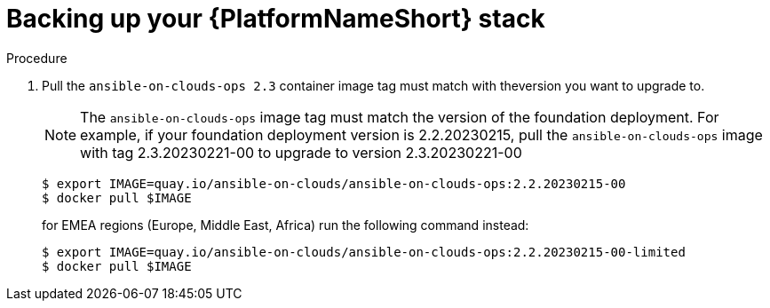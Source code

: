 [id="proc-aap-aws-backup-platform-stack"]

= Backing up your {PlatformNameShort} stack

.Procedure
. Pull the `ansible-on-clouds-ops 2.3` container image tag must match with theversion you want to upgrade to.
+
[NOTE]
=====  
The `ansible-on-clouds-ops` image tag must match the version of the foundation deployment. 
For example, if your foundation deployment version is 2.2.20230215, pull the `ansible-on-clouds-ops` image with tag 2.3.20230221-00 to upgrade to version 2.3.20230221-00
=====
+
[source,bash]
----
$ export IMAGE=quay.io/ansible-on-clouds/ansible-on-clouds-ops:2.2.20230215-00
$ docker pull $IMAGE
----
+
for EMEA regions (Europe, Middle East, Africa) run the following command instead:
+
[source, bash]
----
$ export IMAGE=quay.io/ansible-on-clouds/ansible-on-clouds-ops:2.2.20230215-00-limited
$ docker pull $IMAGE
----
